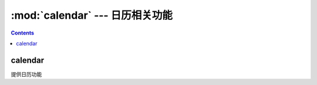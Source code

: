 .. _python_calendar:

======================================================================================================================================================
:mod:`calendar` --- 日历相关功能
======================================================================================================================================================



.. contents::


calendar
======================================================================================================================================================


提供日历功能
